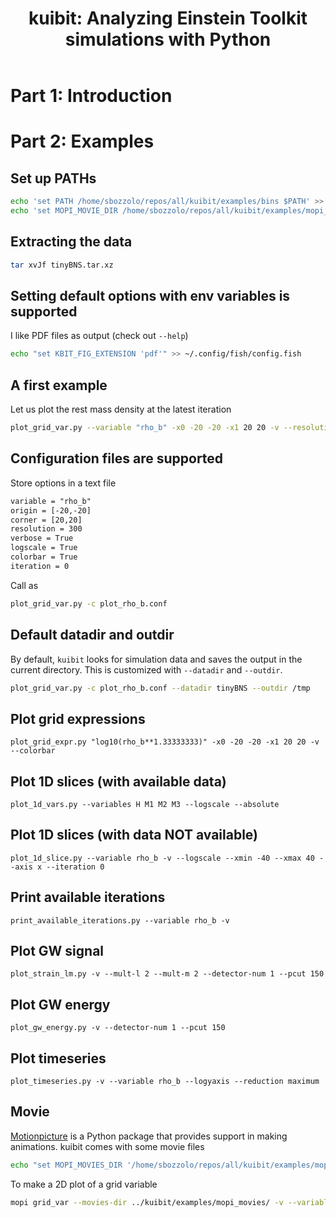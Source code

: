 #+TITLE: kuibit: Analyzing Einstein Toolkit simulations with Python

* Part 1: Introduction
* Part 2: Examples
** Set up PATHs
#+begin_src bash
echo 'set PATH /home/sbozzolo/repos/all/kuibit/examples/bins $PATH' >> ~/.config/fish/config.fish
echo 'set MOPI_MOVIE_DIR /home/sbozzolo/repos/all/kuibit/examples/mopi_movies' >> ~/.config/fish/config.fish
#+end_src
** Extracting the data
#+begin_src bash
tar xvJf tinyBNS.tar.xz
#+end_src
** Setting default options with env variables is supported
I like PDF files as output (check out =--help=)
#+begin_src bash
echo "set KBIT_FIG_EXTENSION 'pdf'" >> ~/.config/fish/config.fish
#+end_src
** A first example
Let us plot the rest mass density at the latest iteration
#+begin_src bash
plot_grid_var.py --variable "rho_b" -x0 -20 -20 -x1 20 20 -v --resolution 300 --logscale --colorbar
#+end_src
** Configuration files are supported
Store options in a text file
#+begin_src txt
variable = "rho_b"
origin = [-20,-20]
corner = [20,20]
resolution = 300
verbose = True
logscale = True
colorbar = True
iteration = 0
#+end_src

Call as
#+begin_src bash
plot_grid_var.py -c plot_rho_b.conf
#+end_src
** Default datadir and outdir
By default, =kuibit= looks for simulation data and saves the output in the
current directory. This is customized with =--datadir= and =--outdir=.
#+begin_src bash
plot_grid_var.py -c plot_rho_b.conf --datadir tinyBNS --outdir /tmp
#+end_src

** Plot grid expressions
#+begin_src
plot_grid_expr.py "log10(rho_b**1.33333333)" -x0 -20 -20 -x1 20 20 -v --colorbar
#+end_src
** Plot 1D slices (with available data)
#+begin_src
plot_1d_vars.py --variables H M1 M2 M3 --logscale --absolute
#+end_src
** Plot 1D slices (with data NOT available)
#+begin_src
plot_1d_slice.py --variable rho_b -v --logscale --xmin -40 --xmax 40 --axis x --iteration 0
#+end_src
** Print available iterations
#+begin_src
print_available_iterations.py --variable rho_b -v
#+end_src
** Plot GW signal
#+begin_src
plot_strain_lm.py -v --mult-l 2 --mult-m 2 --detector-num 1 --pcut 150
#+end_src
** Plot GW energy
#+begin_src
plot_gw_energy.py -v --detector-num 1 --pcut 150
#+end_src
** Plot timeseries
#+begin_src
plot_timeseries.py -v --variable rho_b --logyaxis --reduction maximum
#+end_src
** Movie
[[https://sbozzolo.github.io/kuibit/motionpicture.html][Motionpicture]] is a Python package that provides support in making animations.
kuibit comes with some movie files
#+begin_src bash
echo "set MOPI_MOVIES_DIR '/home/sbozzolo/repos/all/kuibit/examples/mopi_movies'" >> ~/.config/fish/config.fish
#+end_src
To make a 2D plot of a grid variable
#+begin_src bash
mopi grid_var --movies-dir ../kuibit/examples/mopi_movies/ -v --variable rho_b --parallel -o movie --logscale -x0 -30 -30 -x1 30 30 --resolution 300 --pickle-file sim.pickle --colorbar --vmin -10 --vmax -3
#+end_src
